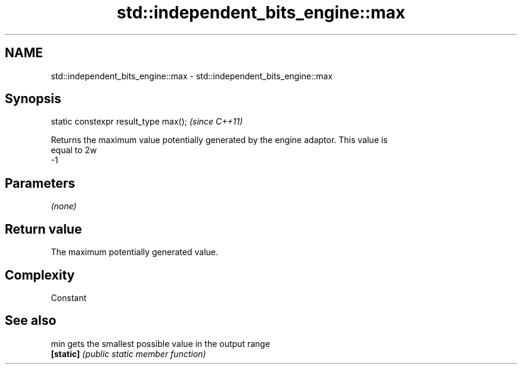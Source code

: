 .TH std::independent_bits_engine::max 3 "2018.03.28" "http://cppreference.com" "C++ Standard Libary"
.SH NAME
std::independent_bits_engine::max \- std::independent_bits_engine::max

.SH Synopsis
   static constexpr result_type max();  \fI(since C++11)\fP

   Returns the maximum value potentially generated by the engine adaptor. This value is
   equal to 2w
   -1

.SH Parameters

   \fI(none)\fP

.SH Return value

   The maximum potentially generated value.

.SH Complexity

   Constant

.SH See also

   min      gets the smallest possible value in the output range
   \fB[static]\fP \fI(public static member function)\fP
